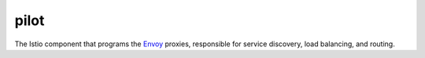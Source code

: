 pilot
==============================================

The Istio component that programs the
`Envoy </docs/reference/glossary/#envoy>`_ proxies, responsible for
service discovery, load balancing, and routing.
